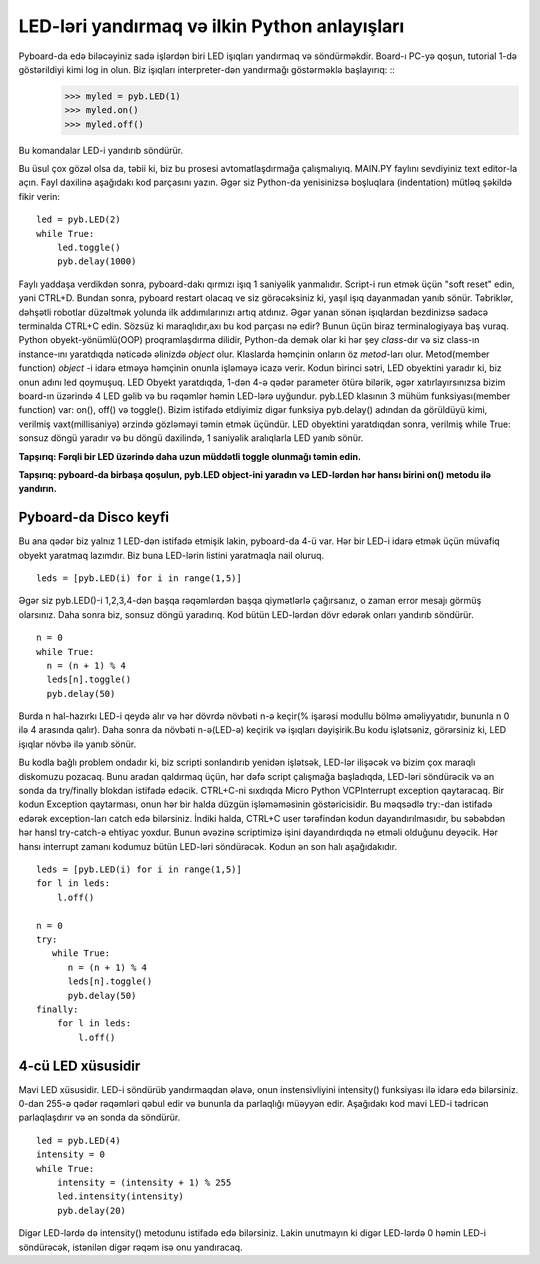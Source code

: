 LED-ləri yandırmaq və ilkin Python anlayışları
=========================================

Pyboard-da edə biləcəyiniz sadə işlərdən biri LED işıqları yandırmaq və söndürməkdir. Board-ı PC-yə qoşun, tutorial 1-də göstərildiyi kimi log in olun. Biz işıqları interpreter-dən yandırmağı göstərməklə başlayırıq: ::
    >>> myled = pyb.LED(1)
    >>> myled.on()
    >>> myled.off()

Bu komandalar LED-i yandırıb söndürür.

Bu üsul çox gözəl olsa da, təbii ki, biz bu prosesi avtomatlaşdırmağa çalışmalıyıq. MAIN.PY faylını sevdiyiniz text editor-la açın. Fayl daxilinə aşağıdakı kod parçasını yazın. Əgər siz Python-da yenisinizsə boşluqlara (indentation) mütləq şəkildə fikir verin: ::

    led = pyb.LED(2)
    while True:
        led.toggle()
        pyb.delay(1000)

Faylı yaddaşa verdikdən sonra, pyboard-dakı qırmızı işıq 1 saniyəlik yanmalıdır. Script-i run etmək üçün "soft reset" edin, yəni CTRL+D. Bundan sonra, pyboard restart olacaq ve siz görəcəksiniz ki, yaşıl işıq dayanmadan yanıb sönür. Təbriklər, dəhşətli robotlar düzəltmək yolunda ilk addımılarınızı artıq atdınız. Əgər yanan sönən işıqlardan bezdinizsə sadəcə terminalda CTRL+C edin.
Sözsüz ki maraqlıdır,axı bu kod parçası nə edir? Bunun üçün biraz terminalogiyaya baş vuraq. Python obyekt-yönümlü(OOP) proqramlaşdırma dilidir, Python-da demək olar ki hər şey *class*-dır və siz class-ın instance-ını yaratdıqda nəticədə əlinizdə *object* olur. Klaslarda həmçinin onların öz *metod*-ları olur. Metod(member function) *object* -i idarə etməyə həmçinin onunla işləməyə icazə verir.
Kodun birinci sətri, LED obyektini yaradır ki, biz onun adını led qoymuşuq. LED Obyekt yaratdıqda, 1-dən 4-ə qədər parameter ötürə bilərik, əgər xatırlayırsınızsa bizim board-ın üzərində 4 LED gəlib və bu rəqəmlər həmin LED-lərə uyğundur. pyb.LED klasının 3 mühüm funksiyası(member function) var: on(), off() və toggle(). Bizim istifadə etdiyimiz digər funksiya pyb.delay() adından da görüldüyü kimi, verilmiş vaxt(millisaniyə) ərzində gözləməyi təmin etmək üçündür. LED obyektini yaratdıqdan sonra, verilmiş while True: sonsuz döngü yaradır və bu döngü daxilində, 1 saniyəlik aralıqlarla LED yanıb sönür.

**Tapşırıq: Fərqli bir LED üzərində daha uzun müddətli toggle olunmağı təmin edin.**

**Tapşırıq: pyboard-da birbaşa qoşulun, pyb.LED object-ini yaradın və LED-lərdən hər hansı birini on() metodu ilə yandırın.**


Pyboard-da Disco keyfi
-----------------------
Bu ana qədər biz yalnız 1 LED-dən istifadə etmişik lakin, pyboard-da 4-ü var. Hər bir LED-i idarə etmək üçün müvafiq obyekt yaratmaq lazımdır.  Biz buna LED-lərin listini yaratmaqla nail oluruq. ::

    leds = [pyb.LED(i) for i in range(1,5)]

Əgər siz pyb.LED()-i 1,2,3,4-dən başqa rəqəmlərdən başqa qiymətlərlə çağırsanız, o zaman error mesajı görmüş olarsınız.
Daha sonra biz, sonsuz döngü yaradırıq. Kod bütün LED-lərdən dövr edərək onları yandırıb söndürür. ::

    n = 0
    while True:
      n = (n + 1) % 4
      leds[n].toggle()
      pyb.delay(50)

Burda n hal-hazırkı LED-i qeydə alır və hər dövrdə növbəti n-ə keçir(% işarəsi modullu bölmə əməliyyatıdır, bununla n 0 ilə 4 arasında qalır). Daha sonra da növbəti n-ə(LED-ə) keçirik və işıqları dəyişirik.Bu kodu işlətsəniz, görərsiniz ki, LED işıqlar növbə ilə yanıb sönür. 

Bu kodla bağlı problem ondadır ki, biz scripti sonlandırıb yenidən işlətsək, LED-lər ilişəcək və bizim çox maraqlı diskomuzu pozacaq. Bunu aradan qaldırmaq üçün, hər dəfə script çalışmağa başladıqda, LED-ləri söndürəcik və ən sonda da try/finally blokdan istifadə edəcik. CTRL+C-ni sıxdıqda Micro Python VCPInterrupt exception qaytaracaq. Bir kodun Exception qaytarması, onun hər bir halda düzgün işləməməsinin göstəricisidir. Bu məqsədlə try:-dan istifadə edərək exception-ları catch edə bilərsiniz. İndiki halda, CTRL+C user tərəfindən kodun dayandırılmasıdır, bu səbəbdən hər hansl try-catch-ə ehtiyac yoxdur. Bunun əvəzinə scriptimizə işini dayandırdıqda nə etməli olduğunu deyəcik.
Hər hansı interrupt zamanı kodumuz bütün LED-ləri söndürəcək.
Kodun ən son halı aşağıdakıdır. ::

    leds = [pyb.LED(i) for i in range(1,5)]
    for l in leds: 
        l.off()

    n = 0
    try:
       while True:
          n = (n + 1) % 4
          leds[n].toggle()
          pyb.delay(50)
    finally:
        for l in leds:
            l.off()


4-cü LED xüsusidir
----------------------
Mavi LED xüsusidir. LED-i söndürüb yandırmaqdan əlavə, onun instensivliyini intensity() funksiyası ilə idarə edə bilərsiniz. 0-dan 255-ə qədər rəqəmləri qəbul edir və bununla da parlaqlığı müəyyən edir. Aşağıdakı kod mavi LED-i tədricən parlaqlaşdırır və ən sonda da söndürür. ::

    led = pyb.LED(4)
    intensity = 0
    while True:
        intensity = (intensity + 1) % 255
        led.intensity(intensity)
        pyb.delay(20)

Digər LED-lərdə də intensity() metodunu istifadə edə bilərsiniz. Lakin unutmayın ki digər LED-lərdə 0 həmin LED-i söndürəcək, istənilən digər rəqəm isə onu yandıracaq.
